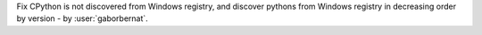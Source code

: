 Fix CPython is not discovered from Windows registry, and discover pythons from Windows registry in decreasing order
by version - by :user:`gaborbernat`.
